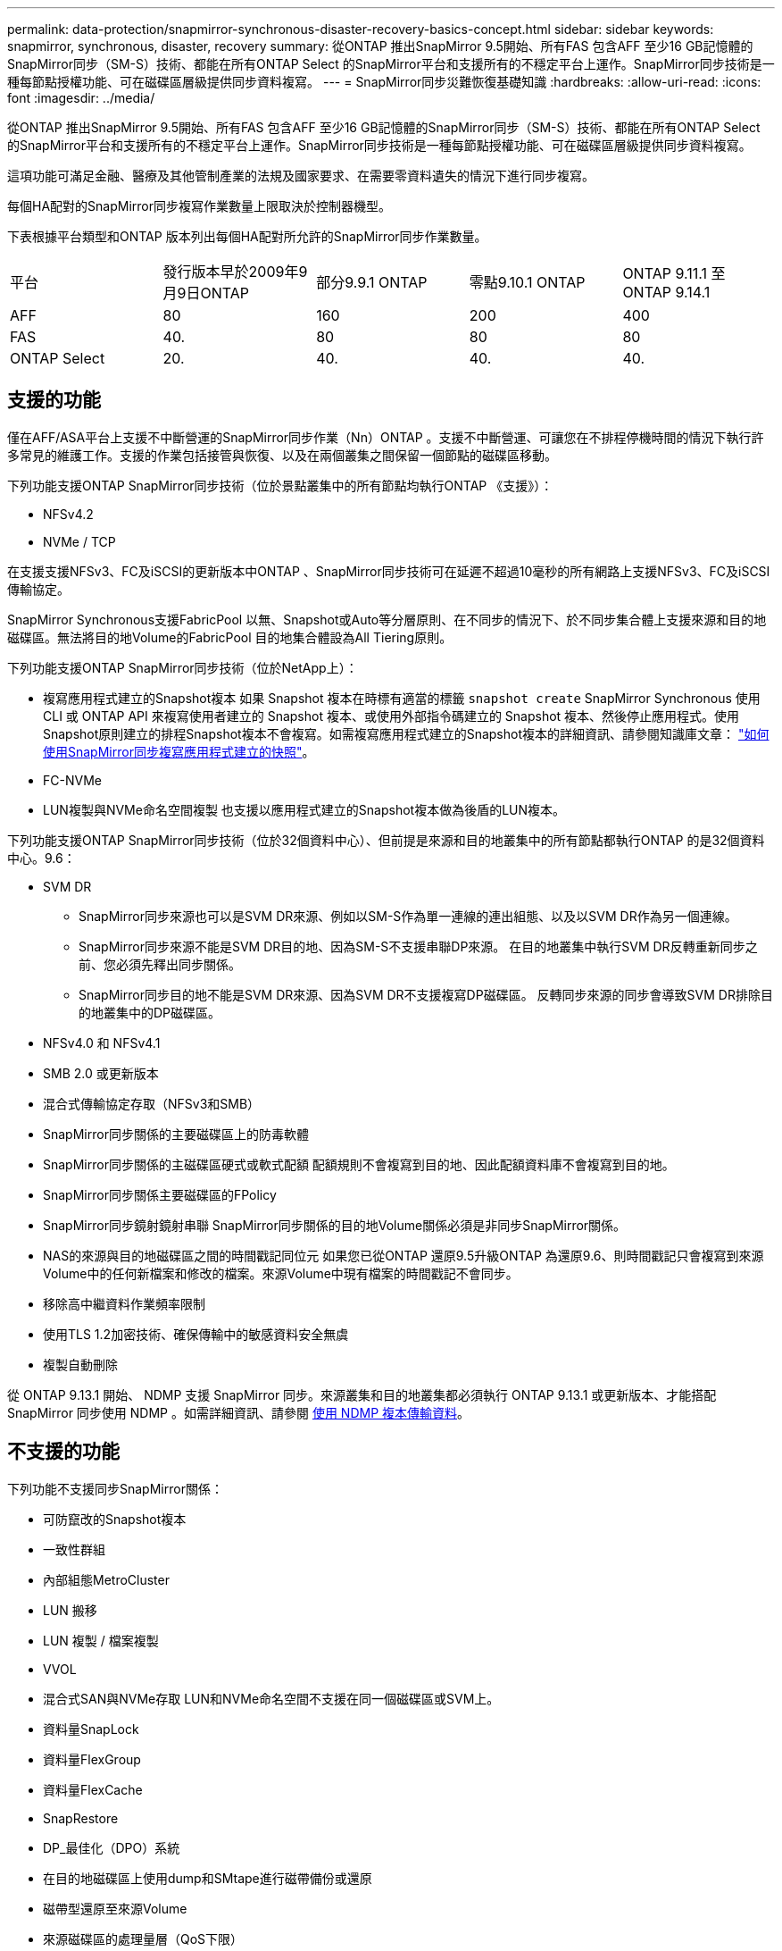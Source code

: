 ---
permalink: data-protection/snapmirror-synchronous-disaster-recovery-basics-concept.html 
sidebar: sidebar 
keywords: snapmirror, synchronous, disaster, recovery 
summary: 從ONTAP 推出SnapMirror 9.5開始、所有FAS 包含AFF 至少16 GB記憶體的SnapMirror同步（SM-S）技術、都能在所有ONTAP Select 的SnapMirror平台和支援所有的不穩定平台上運作。SnapMirror同步技術是一種每節點授權功能、可在磁碟區層級提供同步資料複寫。 
---
= SnapMirror同步災難恢復基礎知識
:hardbreaks:
:allow-uri-read: 
:icons: font
:imagesdir: ../media/


[role="lead"]
從ONTAP 推出SnapMirror 9.5開始、所有FAS 包含AFF 至少16 GB記憶體的SnapMirror同步（SM-S）技術、都能在所有ONTAP Select 的SnapMirror平台和支援所有的不穩定平台上運作。SnapMirror同步技術是一種每節點授權功能、可在磁碟區層級提供同步資料複寫。

這項功能可滿足金融、醫療及其他管制產業的法規及國家要求、在需要零資料遺失的情況下進行同步複寫。

每個HA配對的SnapMirror同步複寫作業數量上限取決於控制器機型。

下表根據平台類型和ONTAP 版本列出每個HA配對所允許的SnapMirror同步作業數量。

|===


| 平台 | 發行版本早於2009年9月9日ONTAP | 部分9.9.1 ONTAP | 零點9.10.1 ONTAP | ONTAP 9.11.1 至 ONTAP 9.14.1 


 a| 
AFF
 a| 
80
 a| 
160
 a| 
200
 a| 
400



 a| 
FAS
 a| 
40.
 a| 
80
 a| 
80
 a| 
80



 a| 
ONTAP Select
 a| 
20.
 a| 
40.
 a| 
40.
 a| 
40.

|===


== 支援的功能

僅在AFF/ASA平台上支援不中斷營運的SnapMirror同步作業（Nn）ONTAP 。支援不中斷營運、可讓您在不排程停機時間的情況下執行許多常見的維護工作。支援的作業包括接管與恢復、以及在兩個叢集之間保留一個節點的磁碟區移動。

下列功能支援ONTAP SnapMirror同步技術（位於景點叢集中的所有節點均執行ONTAP 《支援》）：

* NFSv4.2
* NVMe / TCP


在支援支援NFSv3、FC及iSCSI的更新版本中ONTAP 、SnapMirror同步技術可在延遲不超過10毫秒的所有網路上支援NFSv3、FC及iSCSI傳輸協定。

SnapMirror Synchronous支援FabricPool 以無、Snapshot或Auto等分層原則、在不同步的情況下、於不同步集合體上支援來源和目的地磁碟區。無法將目的地Volume的FabricPool 目的地集合體設為All Tiering原則。

下列功能支援ONTAP SnapMirror同步技術（位於NetApp上）：

* 複寫應用程式建立的Snapshot複本
如果 Snapshot 複本在時標有適當的標籤 `snapshot create` SnapMirror Synchronous 使用 CLI 或 ONTAP API 來複寫使用者建立的 Snapshot 複本、或使用外部指令碼建立的 Snapshot 複本、然後停止應用程式。使用Snapshot原則建立的排程Snapshot複本不會複寫。如需複寫應用程式建立的Snapshot複本的詳細資訊、請參閱知識庫文章： link:https://kb.netapp.com/Advice_and_Troubleshooting/Data_Protection_and_Security/SnapMirror/How_to_replicate_application_created_snapshots_with_SnapMirror_Synchronous["如何使用SnapMirror同步複寫應用程式建立的快照"^]。
* FC-NVMe
* LUN複製與NVMe命名空間複製
也支援以應用程式建立的Snapshot複本做為後盾的LUN複本。


下列功能支援ONTAP SnapMirror同步技術（位於32個資料中心）、但前提是來源和目的地叢集中的所有節點都執行ONTAP 的是32個資料中心。9.6：

* SVM DR
+
** SnapMirror同步來源也可以是SVM DR來源、例如以SM-S作為單一連線的連出組態、以及以SVM DR作為另一個連線。
** SnapMirror同步來源不能是SVM DR目的地、因為SM-S不支援串聯DP來源。
在目的地叢集中執行SVM DR反轉重新同步之前、您必須先釋出同步關係。
** SnapMirror同步目的地不能是SVM DR來源、因為SVM DR不支援複寫DP磁碟區。
反轉同步來源的同步會導致SVM DR排除目的地叢集中的DP磁碟區。


* NFSv4.0 和 NFSv4.1
* SMB 2.0 或更新版本
* 混合式傳輸協定存取（NFSv3和SMB）
* SnapMirror同步關係的主要磁碟區上的防毒軟體
* SnapMirror同步關係的主磁碟區硬式或軟式配額
配額規則不會複寫到目的地、因此配額資料庫不會複寫到目的地。
* SnapMirror同步關係主要磁碟區的FPolicy
* SnapMirror同步鏡射鏡射串聯
SnapMirror同步關係的目的地Volume關係必須是非同步SnapMirror關係。
* NAS的來源與目的地磁碟區之間的時間戳記同位元
如果您已從ONTAP 還原9.5升級ONTAP 為還原9.6、則時間戳記只會複寫到來源Volume中的任何新檔案和修改的檔案。來源Volume中現有檔案的時間戳記不會同步。
* 移除高中繼資料作業頻率限制
* 使用TLS 1.2加密技術、確保傳輸中的敏感資料安全無虞
* 複製自動刪除


從 ONTAP 9.13.1 開始、 NDMP 支援 SnapMirror 同步。來源叢集和目的地叢集都必須執行 ONTAP 9.13.1 或更新版本、才能搭配 SnapMirror 同步使用 NDMP 。如需詳細資訊、請參閱 xref:../tape-backup/transfer-data-ndmpcopy-task.html[使用 NDMP 複本傳輸資料]。



== 不支援的功能

下列功能不支援同步SnapMirror關係：

* 可防竄改的Snapshot複本
* 一致性群組
* 內部組態MetroCluster
* LUN 搬移
* LUN 複製 / 檔案複製
* VVOL
* 混合式SAN與NVMe存取
LUN和NVMe命名空間不支援在同一個磁碟區或SVM上。
* 資料量SnapLock
* 資料量FlexGroup
* 資料量FlexCache
* SnapRestore
* DP_最佳化（DPO）系統
* 在目的地磁碟區上使用dump和SMtape進行磁帶備份或還原
* 磁帶型還原至來源Volume
* 來源磁碟區的處理量層（QoS下限）
* 在連出組態中、只有一種關係可以是SnapMirror同步關係；來源磁碟區的所有其他關係必須是非同步SnapMirror關係。
* 全域節流




== 操作模式

SnapMirror Synchronous有兩種作業模式、分別取決於所使用的SnapMirror原則類型：

* *同步模式*
在同步模式中、應用程式 I/O 作業會平行傳送至主要和次要
儲存系統：如果由於任何原因而未完成對二線儲存設備的寫入、則允許應用程式繼續寫入一線儲存設備。當錯誤情況得到修正時、SnapMirror同步技術會自動與二線儲存設備重新同步、並以同步模式從一線儲存設備恢復複寫至二線儲存設備。
在同步模式中、RPO=0和RTO非常低、直到發生二線複寫故障、導致RPO和RTO無法確定、但等於修復導致二線複寫失敗並完成重新同步的問題所需時間。
* * StrictSync模式*
SnapMirror Synchronous可選擇性地在StrictSync模式中運作。如果由於任何原因未完成對二線儲存設備的寫入、應用程式I/O就會失敗、因此可確保一線與二線儲存設備完全相同。只有在 SnapMirror 關係恢復後、應用程式對主要的 I/O 才會恢復 `InSync` 狀態。如果主儲存設備故障、則可在容錯移轉後、在二線儲存設備上恢復應用程式I/O、而不會遺失資料。
在StrictSync模式中、RPO永遠為零、RTO極低。




== 關係狀態

SnapMirror 同步關係的狀態始終在中 `InSync` 正常作業期間的狀態。如果 SnapMirror 傳輸因任何原因而失敗、則目的地不會與來源同步、因此可前往 `OutofSync` 狀態。

對於 SnapMirror 同步關係、系統會自動檢查關係狀態  `InSync` 或 `OutofSync`）固定時間間隔。如果關係狀態為 `OutofSync`、 ONTAP 會自動觸發自動重新同步程序、將關係恢復至 `InSync` 狀態。只有在傳輸因任何作業（例如來源或目的地的非計畫性儲存容錯移轉或網路中斷）而失敗時、才會觸發自動重新同步。使用者啟動的作業、例如 `snapmirror quiesce` 和 `snapmirror break` 請勿觸發自動重新同步。

如果關係狀態變為 `OutofSync` 對於在 StrictSync 模式下的 SnapMirror 同步關係、會停止對主要 Volume 的所有 I/O 作業。。 `OutofSync` 同步模式中的 SnapMirror 同步關係狀態不會中斷主要磁碟區的主要和 I/O 作業。

.相關資訊
http://www.netapp.com/us/media/tr-4733.pdf["NetApp技術報告4733：SnapMirror同步設定與最佳實務做法"^]
